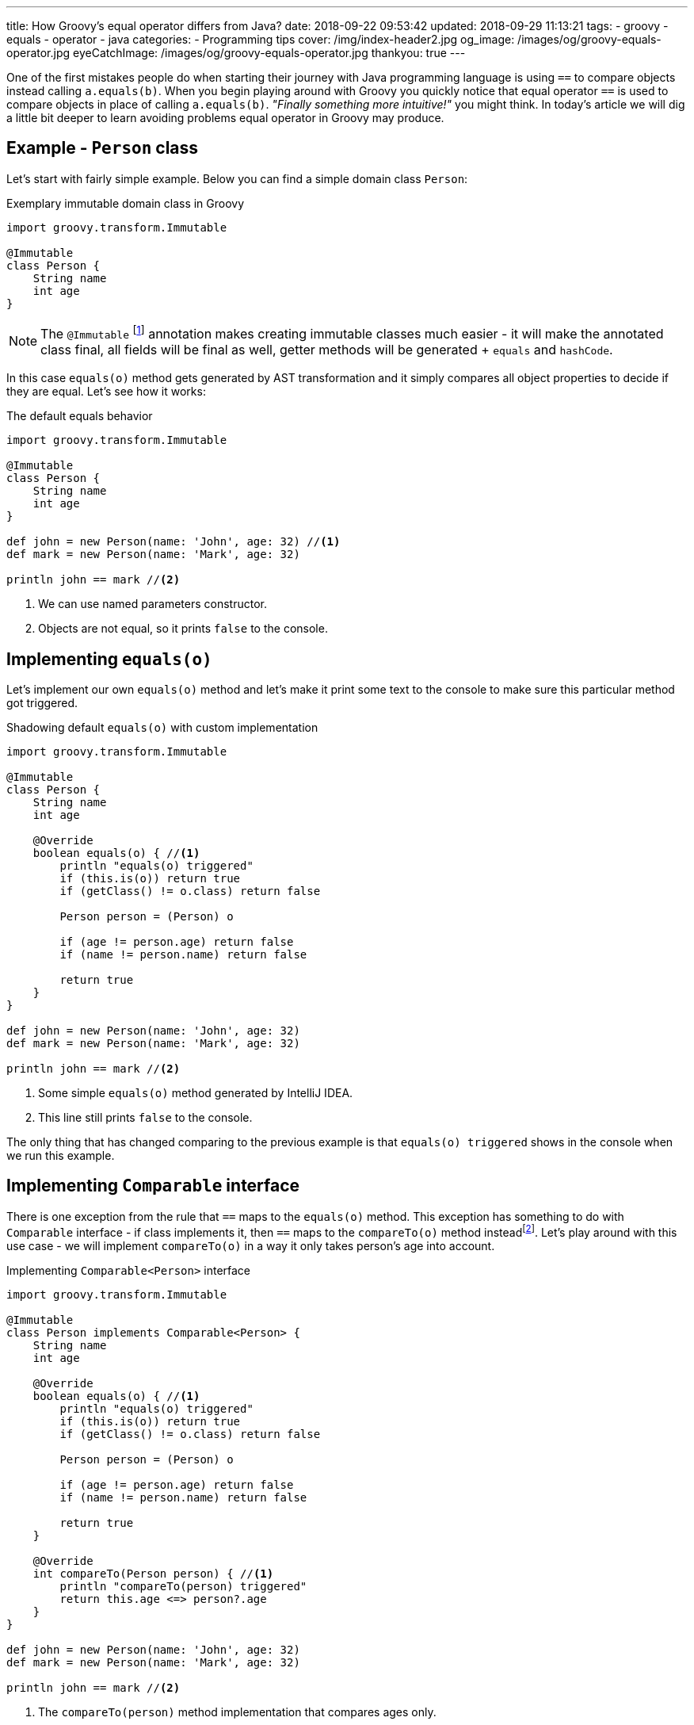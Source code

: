 ---
title: How Groovy's equal operator differs from Java?
date: 2018-09-22 09:53:42
updated: 2018-09-29 11:13:21
tags:
    - groovy
    - equals
    - operator
    - java
categories:
    - Programming tips
cover: /img/index-header2.jpg
og_image: /images/og/groovy-equals-operator.jpg
eyeCatchImage: /images/og/groovy-equals-operator.jpg
thankyou: true
---

One of the first mistakes people do when starting their journey with Java programming language is
using `==` to compare objects instead calling `a.equals(b)`. When you begin playing around with Groovy
you quickly notice that equal operator `==` is used to compare objects in place of calling `a.equals(b)`.
_"Finally something more intuitive!"_ you might think. In today's article we will dig a little bit deeper
to learn avoiding problems equal operator in Groovy may produce.

++++
<!-- more -->
++++

== Example - `Person` class

Let's start with fairly simple example. Below you can find a simple domain class `Person`:

.Exemplary immutable domain class in Groovy
[source,groovy]
----
import groovy.transform.Immutable

@Immutable
class Person {
    String name
    int age
}
----

[NOTE]
The `@Immutable` footnote:[For more information about `@Immutable` transformation http://docs.groovy-lang.org/docs/latest/html/documentation/#xform-Immutable[check Groovy official documentation.]] annotation makes creating immutable classes much easier - it will make the annotated class final,
all fields will be final as well, getter methods will be generated + `equals` and `hashCode`.

In this case `equals(o)` method gets generated by AST transformation and it simply compares all object properties
to decide if they are equal. Let's see how it works:

.The default equals behavior
[source,groovy]
----
import groovy.transform.Immutable

@Immutable
class Person {
    String name
    int age
}

def john = new Person(name: 'John', age: 32) //<1>
def mark = new Person(name: 'Mark', age: 32)

println john == mark //<2>
----
<1> We can use named parameters constructor.
<2> Objects are not equal, so it prints `false` to the console.

== Implementing `equals(o)`

Let's implement our own `equals(o)` method and let's make it print some text to the console to make
sure this particular method got triggered.

.Shadowing default `equals(o)` with custom implementation
[source,groovy]
----
import groovy.transform.Immutable

@Immutable
class Person {
    String name
    int age

    @Override
    boolean equals(o) { //<1>
        println "equals(o) triggered"
        if (this.is(o)) return true
        if (getClass() != o.class) return false

        Person person = (Person) o

        if (age != person.age) return false
        if (name != person.name) return false

        return true
    }
}

def john = new Person(name: 'John', age: 32)
def mark = new Person(name: 'Mark', age: 32)

println john == mark //<2>
----
<1> Some simple `equals(o)` method generated by IntelliJ IDEA.
<2> This line still prints `false` to the console.

The only thing that has changed comparing to the previous example is that `equals(o) triggered`
shows in the console when we run this example.

== Implementing `Comparable` interface

There is one exception from the rule that `==` maps to the `equals(o)` method. This exception has
something to do with `Comparable` interface - if class implements it, then `==` maps to the `compareTo(o)`
method insteadfootnote:[http://docs.groovy-lang.org/docs/latest/html/documentation/#_behaviour_of_code_code].
Let's play around with this use case - we will implement `compareTo(o)` in a way it only takes person's
age into account.

.Implementing `Comparable<Person>` interface
[source,groovy]
----
import groovy.transform.Immutable

@Immutable
class Person implements Comparable<Person> {
    String name
    int age

    @Override
    boolean equals(o) { //<1>
        println "equals(o) triggered"
        if (this.is(o)) return true
        if (getClass() != o.class) return false

        Person person = (Person) o

        if (age != person.age) return false
        if (name != person.name) return false

        return true
    }

    @Override
    int compareTo(Person person) { //<1>
        println "compareTo(person) triggered"
        return this.age <=> person?.age
    }
}

def john = new Person(name: 'John', age: 32)
def mark = new Person(name: 'Mark', age: 32)

println john == mark //<2>
----
<1> The `compareTo(person)` method implementation that compares ages only.
<2> Now it prints `true`, because both persons are the same age.

When we run this example we will also see that only `compareTo(person) triggered`

== `a.is(b)` as an equivalent of Java's `==`

If you need to compare objects reference you will have to use Groovy's `a.is(b)` method which
translates to the same thing that Java's `==` does.

.Comparing objects reference with `a.is(b)` method
[source,groovy]
----
import groovy.transform.Immutable

@Immutable
class Person {
    String name
    int age
}

def john = new Person(name: 'John', age: 32)
def mark = new Person(name: 'Mark', age: 32)
def johnCopy = john

println john.is(mark) //<1>
println johnCopy.is(john) //<2>
----
<1> Prints `false`.
<2> Prints `true`.

== Using `Comparable` between incompatible types

There is one use case when implementing `Comparable` interface makes equals operator return `false` for
every comparison. It happens if you implement `Comparable` interface with incompatible type (the type
that has nothing to do with the class we implement `Comparable` for). I know mentioning such use
case may sound bizarre to you, however https://stackoverflow.com/q/50988701/2194470[there are some people who actually tried doing it]
and were surprised it didn't work as they could expect. It's hard to come up with some logical example, but let's
say we have a class `Profession` and each `Person` has a profession - in this case for some reason we want
to compare persons with professions and return `true` if given person has the profession and `false` otherwise.

.Incorrect usage of `Comparable` interface
[source,groovy]
----
import groovy.transform.Immutable

@Immutable
class Profession implements Comparable<Profession> {
    static Profession DEVELOPER = new Profession(name: 'Software Developer')

    String name

    @Override
    int compareTo(Profession profession) {
        return this.name <=> profession.name
    }
}

@Immutable
class Person implements Comparable<Profession> {
    String name
    int age
    Profession profession

    @Override
    boolean equals(o) {
        println "equals(o) triggered"
        if (this.is(o)) return true
        if (getClass() != o.class) return false

        Person person = (Person) o

        if (age != person.age) return false
        if (name != person.name) return false
        if (profession != person.profession) return false

        return true
    }

    @Override
    int compareTo(Profession profession) {
        println "compareTo(profession) triggered"
        return this.profession <=> profession
    }
}

def john = new Person(name: 'John', age: 32, profession: Profession.DEVELOPER)

println john == Profession.DEVELOPER //<1>
----
<1> What do you think - does it print `true` or `false`?

The above example compiles and runs without any issue. If we implemented it that way and we expect
that `john == Profession.DEVELOPER` evaluates to `true`, we will be surprised. If we run it we will
notice that `compareTo(profession) triggered` is not printed to the console, neither the
`equals(o) triggered`. What is printed to the console is `false`. If none of these two methods
got triggered, then how does Groovy decided that `john` is not equal `Profession.DEVELOPER`?

The answer to this question can be found in understanding how Groovy executes `a.compareTo(b)` method.
If `compareTo` gets executed between two different types, Groovy uses
https://github.com/apache/groovy/blob/master/src/main/java/org/codehaus/groovy/runtime/typehandling/DefaultTypeTransformation.java#L543[`DefaultTypeTransformation.compareTo(left, right)`]
method that tries to cast both sides to a common type so it can perform `compareTo` between them. Otherwise
it simply returns `-1` and that's it.

== Special use case: comparing object references

There is one special use case where Groovy `==` operator behaves exactly the same as Java - it happens when you
compare `object1 == object1`. How is this possible? You have to understand that Groovy translates `left == right` to
something like this:

.Java representation of Groovy `==` operator
[source,groovy]
----
ScriptBytecodeAdapter.compareEqual(left, right)
----

If we take a quick look at the https://github.com/apache/groovy/blob/GROOVY_2_4_X/src/main/org/codehaus/groovy/runtime/ScriptBytecodeAdapter.java#L685[source code of this method]
we will notice that in the first line it does:

[source,java]
----
if (left==right) return true;
----

It means that in case of comparing a references to the same object, Groovy does not trigger `equals(o)` or `compareTo(o)`
methods, but it simply returns `true`, similarly to what Java does in such case.

[NOTE]
I have provided even more detailed explanation of this use case https://stackoverflow.com/q/52555849/2194470[in the following Stack Overflow answer].

== Conclusion

I hope you have learned something interesting from this article. Let's sum it up with the following:

* Use `==` to compare objects, but be aware what might happen under the hood.
* You can always call `a.equals(b)` or `a.compareTo(b)` directly if you don't want to Groovy decide for you which method should be executed.
* If you want to compare object `a` with wide variety of different types, implement `Comparable<Object>` (or simply `Comparable` with any generic type)
and make all casts between types implicit.
* If you read this article up to this point - thank you very much! Don't hesitate to leave a comment and tell others what is your favorite Groovy feature.

See you next time.
